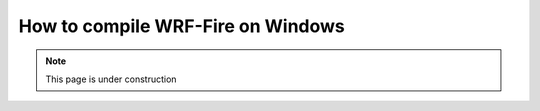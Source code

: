 .. _compileWin:

==================================
How to compile WRF-Fire on Windows
==================================

.. note::
  
   This page is under construction 
